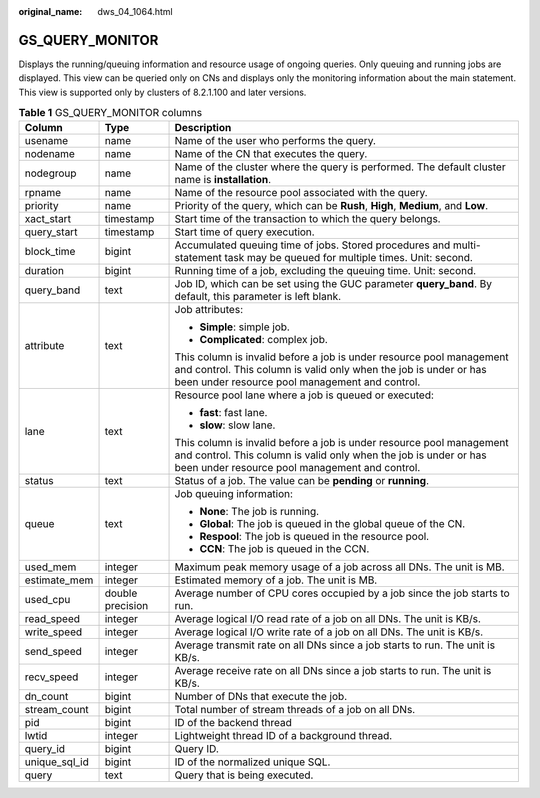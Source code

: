 :original_name: dws_04_1064.html

.. _dws_04_1064:

GS_QUERY_MONITOR
================

Displays the running/queuing information and resource usage of ongoing queries. Only queuing and running jobs are displayed. This view can be queried only on CNs and displays only the monitoring information about the main statement. This view is supported only by clusters of 8.2.1.100 and later versions.

.. table:: **Table 1** GS_QUERY_MONITOR columns

   +-----------------------+-----------------------+--------------------------------------------------------------------------------------------------------------------------------------------------------------------------------------------+
   | Column                | Type                  | Description                                                                                                                                                                                |
   +=======================+=======================+============================================================================================================================================================================================+
   | usename               | name                  | Name of the user who performs the query.                                                                                                                                                   |
   +-----------------------+-----------------------+--------------------------------------------------------------------------------------------------------------------------------------------------------------------------------------------+
   | nodename              | name                  | Name of the CN that executes the query.                                                                                                                                                    |
   +-----------------------+-----------------------+--------------------------------------------------------------------------------------------------------------------------------------------------------------------------------------------+
   | nodegroup             | name                  | Name of the cluster where the query is performed. The default cluster name is **installation**.                                                                                            |
   +-----------------------+-----------------------+--------------------------------------------------------------------------------------------------------------------------------------------------------------------------------------------+
   | rpname                | name                  | Name of the resource pool associated with the query.                                                                                                                                       |
   +-----------------------+-----------------------+--------------------------------------------------------------------------------------------------------------------------------------------------------------------------------------------+
   | priority              | name                  | Priority of the query, which can be **Rush**, **High**, **Medium**, and **Low**.                                                                                                           |
   +-----------------------+-----------------------+--------------------------------------------------------------------------------------------------------------------------------------------------------------------------------------------+
   | xact_start            | timestamp             | Start time of the transaction to which the query belongs.                                                                                                                                  |
   +-----------------------+-----------------------+--------------------------------------------------------------------------------------------------------------------------------------------------------------------------------------------+
   | query_start           | timestamp             | Start time of query execution.                                                                                                                                                             |
   +-----------------------+-----------------------+--------------------------------------------------------------------------------------------------------------------------------------------------------------------------------------------+
   | block_time            | bigint                | Accumulated queuing time of jobs. Stored procedures and multi-statement task may be queued for multiple times. Unit: second.                                                               |
   +-----------------------+-----------------------+--------------------------------------------------------------------------------------------------------------------------------------------------------------------------------------------+
   | duration              | bigint                | Running time of a job, excluding the queuing time. Unit: second.                                                                                                                           |
   +-----------------------+-----------------------+--------------------------------------------------------------------------------------------------------------------------------------------------------------------------------------------+
   | query_band            | text                  | Job ID, which can be set using the GUC parameter **query_band**. By default, this parameter is left blank.                                                                                 |
   +-----------------------+-----------------------+--------------------------------------------------------------------------------------------------------------------------------------------------------------------------------------------+
   | attribute             | text                  | Job attributes:                                                                                                                                                                            |
   |                       |                       |                                                                                                                                                                                            |
   |                       |                       | -  **Simple**: simple job.                                                                                                                                                                 |
   |                       |                       | -  **Complicated**: complex job.                                                                                                                                                           |
   |                       |                       |                                                                                                                                                                                            |
   |                       |                       | This column is invalid before a job is under resource pool management and control. This column is valid only when the job is under or has been under resource pool management and control. |
   +-----------------------+-----------------------+--------------------------------------------------------------------------------------------------------------------------------------------------------------------------------------------+
   | lane                  | text                  | Resource pool lane where a job is queued or executed:                                                                                                                                      |
   |                       |                       |                                                                                                                                                                                            |
   |                       |                       | -  **fast**: fast lane.                                                                                                                                                                    |
   |                       |                       | -  **slow**: slow lane.                                                                                                                                                                    |
   |                       |                       |                                                                                                                                                                                            |
   |                       |                       | This column is invalid before a job is under resource pool management and control. This column is valid only when the job is under or has been under resource pool management and control. |
   +-----------------------+-----------------------+--------------------------------------------------------------------------------------------------------------------------------------------------------------------------------------------+
   | status                | text                  | Status of a job. The value can be **pending** or **running**.                                                                                                                              |
   +-----------------------+-----------------------+--------------------------------------------------------------------------------------------------------------------------------------------------------------------------------------------+
   | queue                 | text                  | Job queuing information:                                                                                                                                                                   |
   |                       |                       |                                                                                                                                                                                            |
   |                       |                       | -  **None**: The job is running.                                                                                                                                                           |
   |                       |                       | -  **Global**: The job is queued in the global queue of the CN.                                                                                                                            |
   |                       |                       | -  **Respool**: The job is queued in the resource pool.                                                                                                                                    |
   |                       |                       | -  **CCN**: The job is queued in the CCN.                                                                                                                                                  |
   +-----------------------+-----------------------+--------------------------------------------------------------------------------------------------------------------------------------------------------------------------------------------+
   | used_mem              | integer               | Maximum peak memory usage of a job across all DNs. The unit is MB.                                                                                                                         |
   +-----------------------+-----------------------+--------------------------------------------------------------------------------------------------------------------------------------------------------------------------------------------+
   | estimate_mem          | integer               | Estimated memory of a job. The unit is MB.                                                                                                                                                 |
   +-----------------------+-----------------------+--------------------------------------------------------------------------------------------------------------------------------------------------------------------------------------------+
   | used_cpu              | double precision      | Average number of CPU cores occupied by a job since the job starts to run.                                                                                                                 |
   +-----------------------+-----------------------+--------------------------------------------------------------------------------------------------------------------------------------------------------------------------------------------+
   | read_speed            | integer               | Average logical I/O read rate of a job on all DNs. The unit is KB/s.                                                                                                                       |
   +-----------------------+-----------------------+--------------------------------------------------------------------------------------------------------------------------------------------------------------------------------------------+
   | write_speed           | integer               | Average logical I/O write rate of a job on all DNs. The unit is KB/s.                                                                                                                      |
   +-----------------------+-----------------------+--------------------------------------------------------------------------------------------------------------------------------------------------------------------------------------------+
   | send_speed            | integer               | Average transmit rate on all DNs since a job starts to run. The unit is KB/s.                                                                                                              |
   +-----------------------+-----------------------+--------------------------------------------------------------------------------------------------------------------------------------------------------------------------------------------+
   | recv_speed            | integer               | Average receive rate on all DNs since a job starts to run. The unit is KB/s.                                                                                                               |
   +-----------------------+-----------------------+--------------------------------------------------------------------------------------------------------------------------------------------------------------------------------------------+
   | dn_count              | bigint                | Number of DNs that execute the job.                                                                                                                                                        |
   +-----------------------+-----------------------+--------------------------------------------------------------------------------------------------------------------------------------------------------------------------------------------+
   | stream_count          | bigint                | Total number of stream threads of a job on all DNs.                                                                                                                                        |
   +-----------------------+-----------------------+--------------------------------------------------------------------------------------------------------------------------------------------------------------------------------------------+
   | pid                   | bigint                | ID of the backend thread                                                                                                                                                                   |
   +-----------------------+-----------------------+--------------------------------------------------------------------------------------------------------------------------------------------------------------------------------------------+
   | lwtid                 | integer               | Lightweight thread ID of a background thread.                                                                                                                                              |
   +-----------------------+-----------------------+--------------------------------------------------------------------------------------------------------------------------------------------------------------------------------------------+
   | query_id              | bigint                | Query ID.                                                                                                                                                                                  |
   +-----------------------+-----------------------+--------------------------------------------------------------------------------------------------------------------------------------------------------------------------------------------+
   | unique_sql_id         | bigint                | ID of the normalized unique SQL.                                                                                                                                                           |
   +-----------------------+-----------------------+--------------------------------------------------------------------------------------------------------------------------------------------------------------------------------------------+
   | query                 | text                  | Query that is being executed.                                                                                                                                                              |
   +-----------------------+-----------------------+--------------------------------------------------------------------------------------------------------------------------------------------------------------------------------------------+
